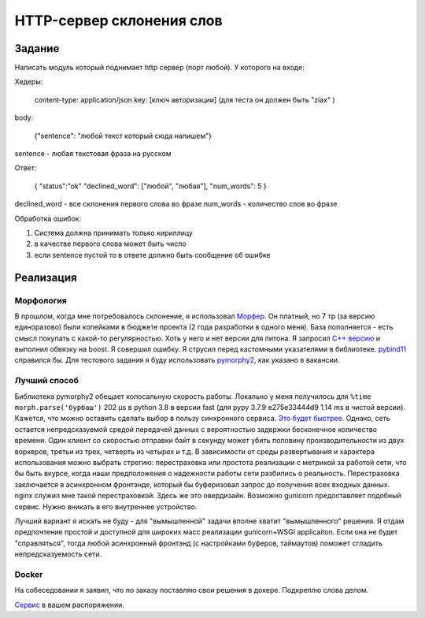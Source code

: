 ==========================
HTTP-сервер склонения слов
==========================


Задание
=======

Написать модуль который поднимает http сервер (порт любой).
У которого на входе:

Хедеры:

    content-type: application/json
    key: [ключ авторизации] (для теста он должен быть "ziax" )

body:

    {"sentence": "любой текст который сюда напишем"}

sentence - любая текстовая фраза на русском

Ответ:

    {
    "status":"ok"
    "declined_word": ["любой", "любая"],
    "num_words": 5
    }

declined_word - все склонения первого слова во фразе
num_words - количество слов во фразе

Обработка ошибок:

1. Система должна принимать только кириллицу
2. в качестве первого слова может быть число
3. если sentence пустой то в ответе должно быть сообщение об ошибке


Реализация
==========

Морфология
----------

В прошлом, когда мне потребовалось склонение, я использовал `Морфер <http://morpher.ru/>`_.
Он платный, но 7 тр (за версию единоразово) были копейками в бюджете проекта (2 года разработки в одного меня). База пополняется - есть смысл покупать с какой-то регулярностью.
Хоть у него и нет версии для питона. Я запросил `С++ версию <https://morpher.ru/cpp/>`_ и выполнил обвязку на boost. Я совершил ошибку. Я струсил перед кастомными указателями в библиотеке. `pybind11 <https://pybind11.readthedocs.io/en/stable/>`_ справился бы.
Для тестового задания я буду использовать `pymorphy2 <https://pymorphy2.readthedocs.io/en/stable/index.html>`_, как указано в вакансии.


Лучший способ
-------------

Библиотека pymorphy2 обещает колосальную скорость работы. Локально у меня получилось для ``%time morph.parse('бурбаш')`` 202 µs в python 3.8 в версии fast (для pypy 3.7.9 e275e33444d9 1.14 ms в чистой версии).
Кажется, что можно оставить сделать выбор в пользу синхронного сервиса. `Это будет быстрее <http://calpaterson.com/async-python-is-not-faster.html>`_.
Однако, сеть остается непредсказуемой средой передачей данных с вероятностью задержки бесконечное количество времени. Один клиент со скоростью отправки байт в секунду может убить половину производительности из двух воркеров, третьи из трех, четверть из четырех и т.д.
В зависимости от среды развертывания и характера использования можно выбрать стрегию: перестраховка или простота реализации с метрикой за работой сети, что бы быть вкурсе, когда наши предположения о надежности работы сети разбились о реальность.
Перестраховка заключается в асинхронном фронтэнде, который бы буферизовал запрос до получения всех входных данных.
nginx служил мне такой перестраховкой. Здесь же это овердизайн. Возможно gunicorn предоставляет подобный сервис. Нужно вникать в его внутреннее устройство.

Лучший вариант я искать не буду - для "вымышленной" задачи вполне хватит "вымышленного" решения. Я отдам предпочтение простой и доступной для широких масс реализации gunicorn+WSGI applicaiton.
Если она не будет "справляться", тогда любой асинхронный фронтэнд (с настройками буферов, таймаутов) поможет сгладить непредсказуемость сети.


Docker
------

На собеседовании я заявил, что по заказу поставляю свои решения в докере. Подкреплю слова делом.

.. code-block::sh

    $ docker build -t ziaxmorph .
    $ docker run -p 2021:2021 -it --rm --name ziaxmorph ziaxmorph

`Сервис <http://localhost:2021/>`_ в вашем распоряжении.

.. code-block::sh

    $ curl http://localhost:2021/ -d '{"sentence": "Привет!"}' -H 'key: ziax' -H 'content-type: application/json'
    {"status": "ok", "declined_word": ["привет", "привета", "привету", "привет", "приветом", "привете", "приветы", "приветов", "приветам", "приветы", "приветами", "приветах"], "num_words": 1}
